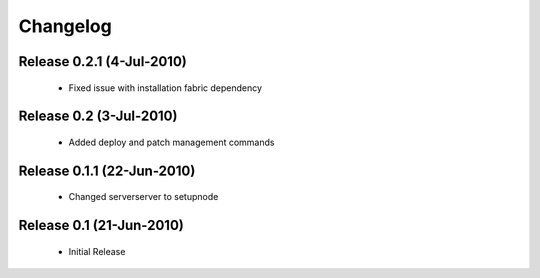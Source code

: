 
Changelog
==========

Release 0.2.1 (4-Jul-2010)
---------------------------

 * Fixed issue with installation fabric dependency

Release 0.2 (3-Jul-2010)
---------------------------

 * Added deploy and patch management commands

Release 0.1.1 (22-Jun-2010)
---------------------------

 * Changed serverserver to setupnode


Release 0.1 (21-Jun-2010)
-----------------------------

 * Initial Release





